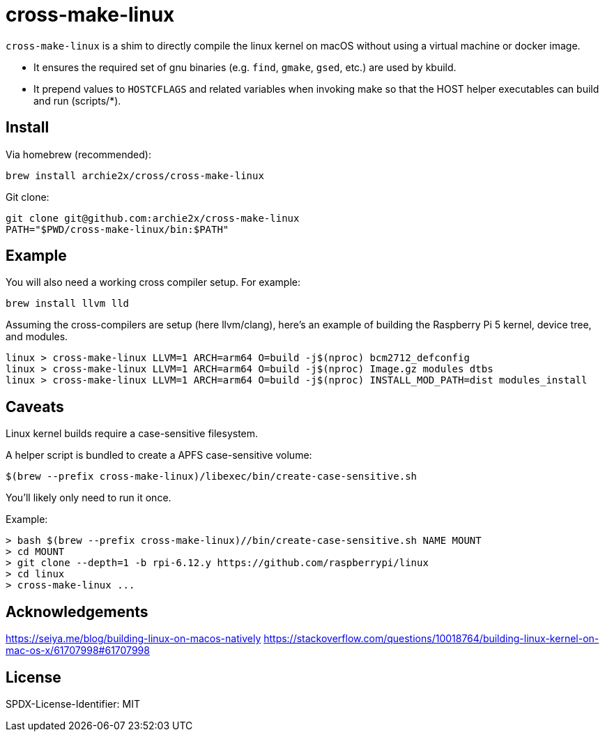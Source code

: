 = cross-make-linux
:icons: font
:source-highlighter: rouge

`cross-make-linux` is a shim to directly compile the linux kernel on macOS
without using a virtual machine or docker image.

* It ensures the required set of gnu binaries (e.g. `find`, `gmake`, `gsed`,
  etc.) are used by kbuild.

* It prepend values to `HOSTCFLAGS` and related variables when invoking make so
  that the HOST helper executables can build and run (scripts/*).


== Install

Via homebrew (recommended):
[source,bash]
----
brew install archie2x/cross/cross-make-linux
----

Git clone:
[source, bash]
----
git clone git@github.com:archie2x/cross-make-linux
PATH="$PWD/cross-make-linux/bin:$PATH"
----

== Example

You will also need a working cross compiler setup. For example:

[source,bash]
----
brew install llvm lld
----

Assuming the cross-compilers are setup (here llvm/clang), here's an
example of building the Raspberry Pi 5 kernel, device tree, and modules.

----
linux > cross-make-linux LLVM=1 ARCH=arm64 O=build -j$(nproc) bcm2712_defconfig
linux > cross-make-linux LLVM=1 ARCH=arm64 O=build -j$(nproc) Image.gz modules dtbs
linux > cross-make-linux LLVM=1 ARCH=arm64 O=build -j$(nproc) INSTALL_MOD_PATH=dist modules_install
----

== Caveats

Linux kernel builds require a case-sensitive filesystem.

A helper script is bundled to create a APFS case-sensitive volume:

[source,bash]
----
$(brew --prefix cross-make-linux)/libexec/bin/create-case-sensitive.sh
----

You’ll likely only need to run it once.

Example:
----
> bash $(brew --prefix cross-make-linux)//bin/create-case-sensitive.sh NAME MOUNT
> cd MOUNT
> git clone --depth=1 -b rpi-6.12.y https://github.com/raspberrypi/linux
> cd linux
> cross-make-linux ...
----

== Acknowledgements

https://seiya.me/blog/building-linux-on-macos-natively
https://stackoverflow.com/questions/10018764/building-linux-kernel-on-mac-os-x/61707998#61707998

== License

SPDX-License-Identifier: MIT

